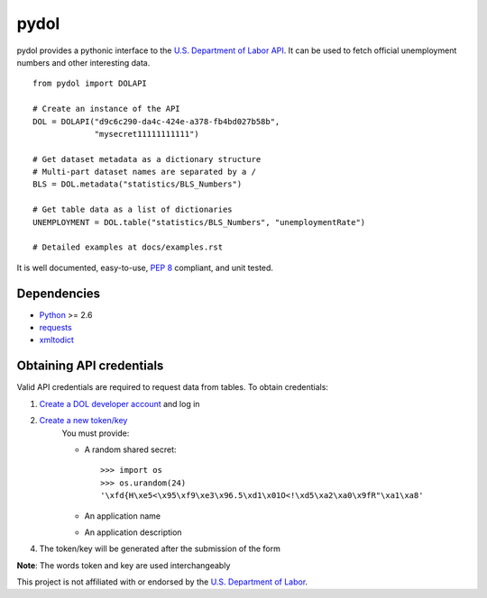 ===========
pydol
===========

pydol provides a pythonic interface to the `U.S. Department of Labor API`_.
It can be used to fetch official unemployment numbers and other interesting 
data.
::

    from pydol import DOLAPI

    # Create an instance of the API
    DOL = DOLAPI("d9c6c290-da4c-424e-a378-fb4bd027b58b",
                 "mysecret11111111111")

    # Get dataset metadata as a dictionary structure
    # Multi-part dataset names are separated by a /
    BLS = DOL.metadata("statistics/BLS_Numbers")

    # Get table data as a list of dictionaries
    UNEMPLOYMENT = DOL.table("statistics/BLS_Numbers", "unemploymentRate")
    
    # Detailed examples at docs/examples.rst

It is well documented, easy-to-use, `PEP 8`_ compliant, and unit tested. 


Dependencies
============

* Python_ >= 2.6

* requests_

* xmltodict_


Obtaining API credentials
=========================

Valid API credentials are required to request data from tables. To obtain credentials:

1) `Create a DOL developer account`_  and log in
2) `Create a new token/key`_
    You must provide:

    * A random shared secret::

        >>> import os
        >>> os.urandom(24)
        '\xfd{H\xe5<\x95\xf9\xe3\x96.5\xd1\x01O<!\xd5\xa2\xa0\x9fR"\xa1\xa8'

    * An application name
    * An application description
    
4) The token/key will be generated after the submission of the form
    
**Note**: The words token and key are used interchangeably
    

This project is not affiliated with or endorsed by the `U.S. Department of Labor`_.
 
 
.. _U.S. Department of Labor API: http://developer.dol.gov/
.. _PEP 8: http://www.python.org/dev/peps/pep-0008/
.. _Python: http://www.python.org/download/
.. _requests: http://docs.python-requests.org/en/latest/index.html
.. _xmltodict: https://github.com/martinblech/xmltodict
.. _Create a DOL developer account: https://devtools.dol.gov/developer/Account/Register
.. _Create a new token/key: https://devtools.dol.gov/developer/Tokens/Create
.. _U.S. Department of Labor: http://www.dol.gov
